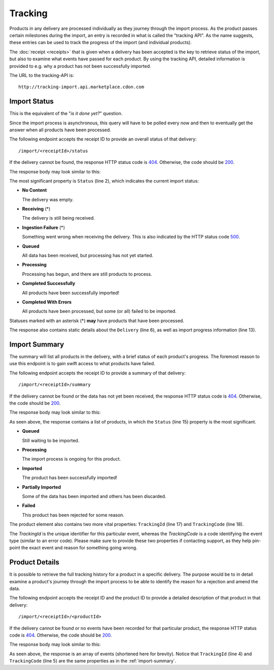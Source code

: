 Tracking
########

Products in any delivery are processed individually as they journey through the import process. As the product passes certain milestones during the import, an entry is recorded in what is called the "tracking API". As the name suggests, these entries can be used to track the progress of the import (and individual products).

The :doc:`receipt <receipts>` that is given when a delivery has been accepted is the key to retrieve status of the import, but also to examine what events have passed for each product. By using the tracking API, detailed information is provided to e.g. why a product has not been successfully imported.

The URL to the tracking-API is::

	http://tracking-import.api.marketplace.cdon.com


.. _tracking-import-status:
Import Status
=============

This is the equivalent of the "*is it done yet?*" question.

Since the import process is asynchronous, this query will have to be polled every now and then to eventually get the answer when all products have been processed.

The following endpoint accepts the receipt ID to provide an overall status of that delivery::

	/import/<receiptId>/status

If the delivery cannot be found, the response HTTP status code is `404`_. Otherwise, the code should be `200`_.

The response body may look similar to this:

.. code-block:: json
	:emphasize-lines: 2

	{
	  "Status": "Processing",
	  "StatusCode": 5,
	  "CompletedUtc": null,
	  "EstimatedCompletionUtc": null,
	  "Delivery": {
	    "AcceptedUtc": "2017-12-24T14:00:00.0000000Z",
	    "Data": "Product",
	    "ContractVersion": "1.0",
	    "MerchantId": "3ff7cdd47fe243d48e12ff62a1215a87",
	    "ForeignKey": null
	  },
	  "Products": {
	    "Successful": 3,
	    "Pending": 2,
	    "Failed": 1
	  }
	}


The most significant property is ``Status`` (line 2), which indicates the current import status:

* **No Content**

  The delivery was empty.
* **Receiving** (\*)

  The delivery is still being received.
* **Ingestion Failure** (\*)

  Something went wrong when receiving the delivery. This is also indicated by the HTTP status code `500`_.
* **Queued**

  All data has been received, but processing has not yet started.
* **Processing**

  Processing has begun, and there are still products to process.
* **Completed Successfully**

  All products have been successfully imported!
* **Completed With Errors**

  All products have been processed, but some (or all) failed to be imported.

Statuses marked with an asterisk (\*) **may** have products that have been processed.

The response also contains static details about the ``Delivery`` (line 6), as well as import progress information (line 13).


.. _tracking-import-summary:
Import Summary
==============

The summary will list all products in the delivery, with a brief status of each product's progress. The foremost reason to use this endpoint is to gain swift access to what products have failed.

The following endpoint accepts the receipt ID to provide a summary of that delivery::

	/import/<receiptId>/summary


If the delivery cannot be found or the data has not yet been received, the response HTTP status code is `404`_. Otherwise, the code should be `200`_.

The response body may look similar to this:

.. code-block:: json
	:emphasize-lines: 15,17,18

	{
	  "IsComplete": false,
	  "CompletedUtc": null,
	  "EstimatedCompletionUtc": null,
	  "Delivery": {
	    "AcceptedUtc": "2017-12-24T14:00:00.0000000Z",
	    "Data": "Product",
	    "ContractVersion": "1.0",
	    "MerchantId": "3ff7cdd47fe243d48e12ff62a1215a87",
	    "ForeignKey": null
	  },
	  "Products": [
	    {
	      "ProductId": "product_a",
	      "Status": "Failed",
	      "StatusCode": 4,
	      "TrackingId": "2f9c550141a5483c837d3c8373a1e93f",
	      "TrackingCode": 1383146305,
	      "Description": "Business constraint violation"
	    }
	  ]
	}

As seen above, the response contains a list of products, in which the ``Status`` (line 15) property is the most significant.

* **Queued**

  Still waiting to be imported.
* **Processing**

  The import process is ongoing for this product.
* **Imported**

  The product has been successfully imported!
* **Partially Imported**

  Some of the data has been imported and others has been discarded.
* **Failed**

  This product has been rejected for some reason.

The product element also contains two more vital properties: ``TrackingId`` (line 17) and ``TrackingCode`` (line 18).

The *TrackingId* is the unique identifier for this particular event, whereas the *TrackingCode* is a code identifying the event type (similar to an error code). Please make sure to provide these two properties if contacting support, as they help pin-point the exact event and reason for something going wrong.


.. _tracking-product-details:
Product Details
===============

It is possible to retrieve the full tracking history for a product in a specific delivery. The purpose would be to in detail examine a product's journey through the import process to be able to identify the reason for a rejection and amend the data.

The following endpoint accepts the receipt ID and the product ID to provide a detailed description of that product in that delivery::

	/import/<receiptId>/<productId>


If the delivery cannot be found or no events have been recorded for that particular product, the response HTTP status code is `404`_. Otherwise, the code should be `200`_.

The response body may look similar to this:

.. code-block:: json
	:emphasize-lines: 4,5

	[
	  {
	    "Timestamp": "2017-12-24T14:00:00.0000000Z",
	    "TrackingId": "11c80f46f423431692c5291b997116a6",
	    "TrackingCode": 1383146305,
	    "ReceiptId": "00b24f3a93124da7aec34447124e5aa1",
	    "MerchantId": "3ff7cdd47fe243d48e12ff62a1215a87",
	    "ProductId": "product_a",
	    "ChannelId": null,
	    "Message": "Business constraint violation",
	    "DebugInformation": null
	  }
	]

As seen above, the response is an array of events (shortened here for brevity). Notice that ``TrackingId`` (line 4) and ``TrackingCode`` (line 5) are the same properties as in the :ref:`import-summary`.




.. _200: https://httpstatuses.com/200
.. _404: https://httpstatuses.com/404
.. _500: https://httpstatuses.com/500


.. highlight:: json
	:linenothreshold: 5
